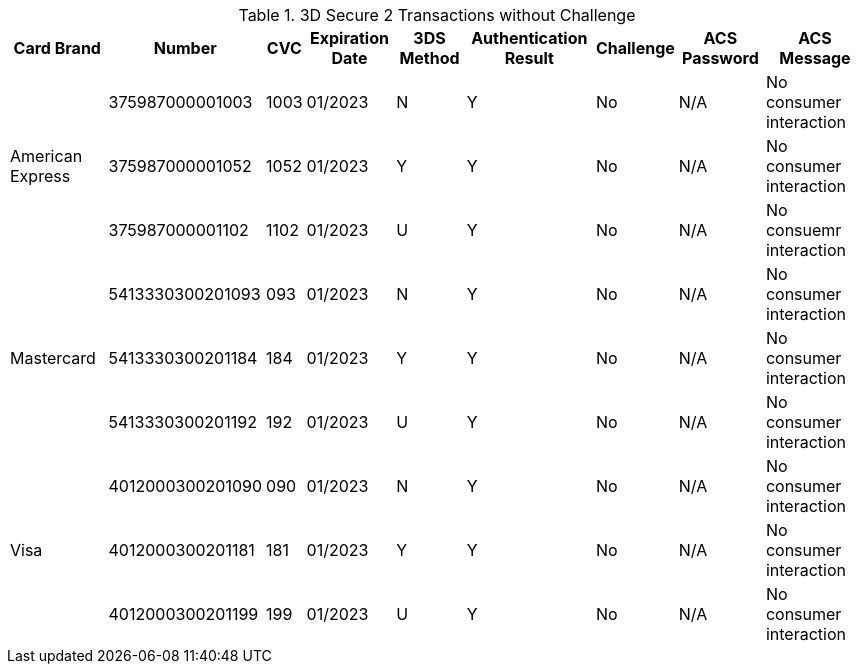 :cc-exp-year: 2023
:cc-exp-month: 01

.3D Secure 2 Transactions without Challenge
[%autowidth]
|===
|Card Brand |Number |CVC | Expiration Date |3DS Method |Authentication Result |Challenge |ACS Password |ACS Message

.3+|American Express
|375987000001003
|1003
|{cc-exp-month}/{cc-exp-year}
|N
|Y
|No
|N/A
|No consumer interaction

|375987000001052
|1052
|{cc-exp-month}/{cc-exp-year}
|Y
|Y
|No
|N/A
|No consumer interaction

|375987000001102
|1102
|{cc-exp-month}/{cc-exp-year}
|U
|Y
|No
|N/A
|No consuemr interaction

.3+|Mastercard
|5413330300201093
|093
| {cc-exp-month}/{cc-exp-year}
|N
|Y
|No
|N/A
|No consumer interaction

|5413330300201184
|184
| {cc-exp-month}/{cc-exp-year}
|Y
|Y
|No
|N/A
|No consumer interaction

|5413330300201192
|192
| {cc-exp-month}/{cc-exp-year}
|U
|Y
|No
|N/A
|No consumer interaction

.3+|Visa
|4012000300201090
|090
| {cc-exp-month}/{cc-exp-year}
|N
|Y
|No
|N/A
|No consumer interaction

|4012000300201181
|181
| {cc-exp-month}/{cc-exp-year}
|Y
|Y
|No
|N/A
|No consumer interaction

|4012000300201199
|199
| {cc-exp-month}/{cc-exp-year}
|U
|Y
|No
|N/A
|No consumer interaction
|===